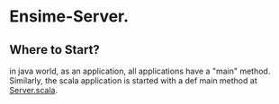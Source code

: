 * Ensime-Server.
** Where to Start?
in java world, as an application, all applications have a "main" method.  Similarly, the scala application is
started with a def main method at[[file:server/src/main/scala/org/ensime/server/Server.scala::def%20main(args:%20Array%5BString%5D):%20Unit%20=%20{][ Server.scala]].  
